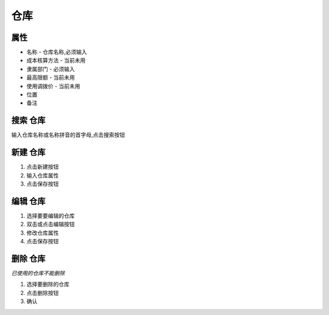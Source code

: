 
仓库 
---------------------

属性
========================
* 名称 - 仓库名称,必须输入
* 成本核算方法 - 当前未用
* 隶属部门 - 必须输入
* 最高限额 - 当前未用
* 使用调拨价 - 当前未用
* 位置
* 备注

搜索 仓库
========================
输入仓库名称或名称拼音的首字母,点击搜索按钮

新建 仓库
========================
1. 点击新建按钮
2. 输入仓库属性
3. 点击保存按钮

编辑 仓库
========================
1. 选择要要编辑的仓库
2. 双击或点击编辑按钮
3. 修改仓库属性
4. 点击保存按钮

删除 仓库
========================
*已使用的仓库不能删除*

1. 选择要删除的仓库
2. 点击删除按钮
3. 确认

